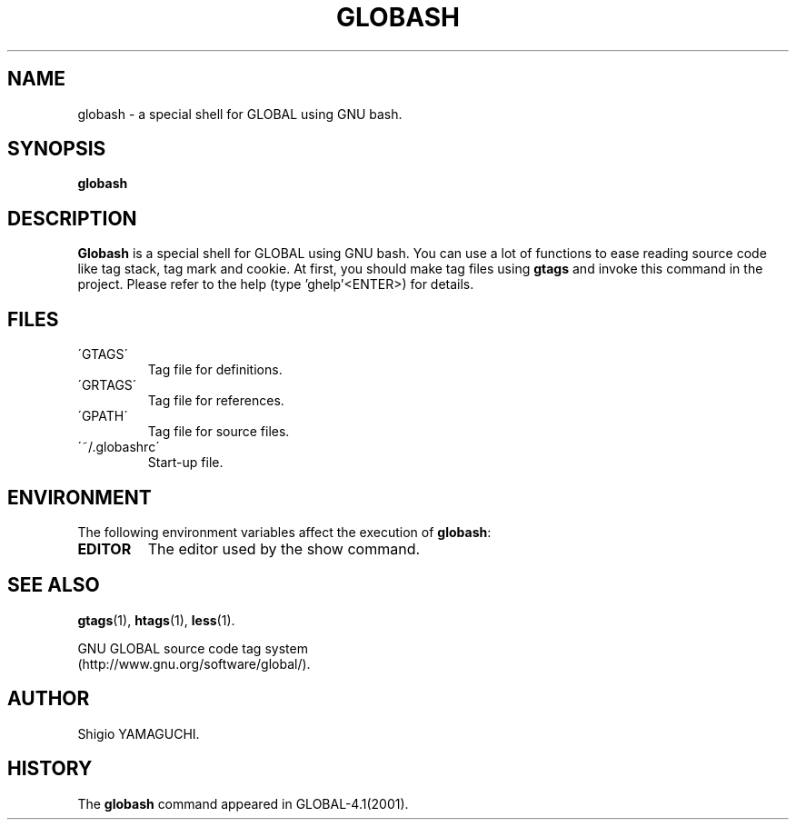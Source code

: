 .\" This file is generated automatically by convert.pl from globash/manual.in.
.TH GLOBASH 1 "May 2010" "GNU Project"
.SH NAME
globash \- a special shell for GLOBAL using GNU bash.
.SH SYNOPSIS
\fBglobash\fP
.br
.SH DESCRIPTION
\fBGlobash\fP is a special shell for GLOBAL using GNU bash.
You can use a lot of functions to ease reading source code
like tag stack, tag mark and cookie.
At first, you should make tag files using \fBgtags\fP and
invoke this command in the project.
Please refer to the help (type 'ghelp'<ENTER>) for details.
.SH FILES
.TP
\'GTAGS\'
Tag file for definitions.
.TP
\'GRTAGS\'
Tag file for references.
.TP
\'GPATH\'
Tag file for source files.
.TP
\'~/.globashrc\'
Start-up file.
.SH ENVIRONMENT
The following environment variables affect the execution of \fBglobash\fP:
.TP
\fBEDITOR\fP
The editor used by the show command.
.SH "SEE ALSO"
\fBgtags\fP(1),
\fBhtags\fP(1),
\fBless\fP(1).
.PP
GNU GLOBAL source code tag system
.br
(http://www.gnu.org/software/global/).
.SH AUTHOR
Shigio YAMAGUCHI.
.SH HISTORY
The \fBglobash\fP command appeared in GLOBAL-4.1(2001).
